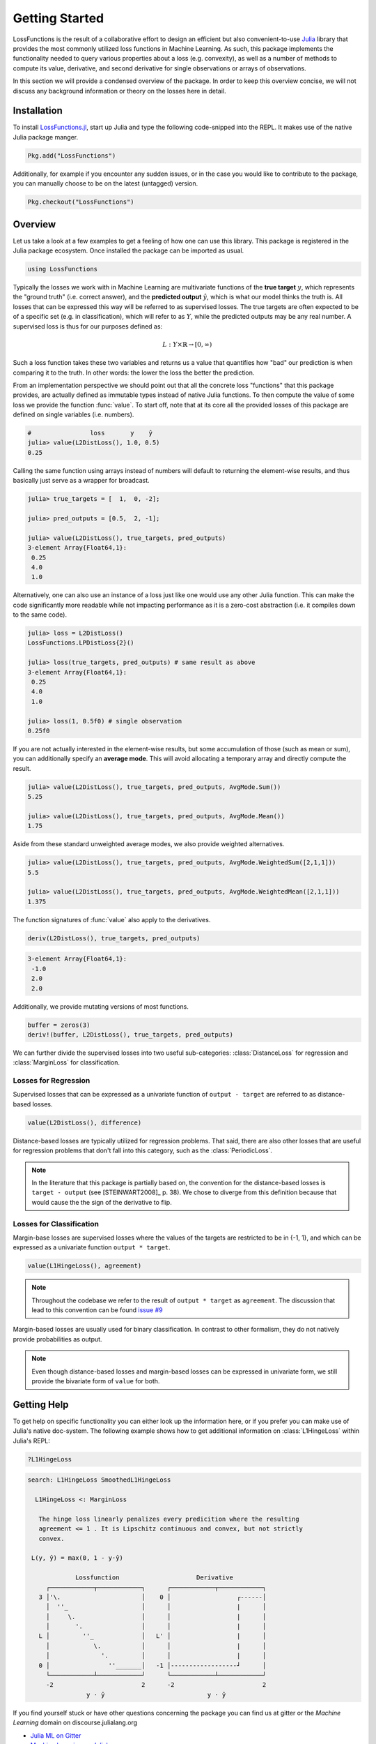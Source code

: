 Getting Started
================

LossFunctions is the result of a collaborative effort to design
an efficient but also convenient-to-use `Julia
<http://julialang.org/>`_ library that provides the most commonly
utilized loss functions in Machine Learning. As such, this
package implements the functionality needed to query various
properties about a loss (e.g. convexity), as well as a number of
methods to compute its value, derivative, and second derivative
for single observations or arrays of observations.

In this section we will provide a condensed overview of the
package. In order to keep this overview concise, we will not
discuss any background information or theory on the losses here
in detail.

Installation
--------------

To install `LossFunctions.jl
<https://github.com/JuliaML/LossFunctions.jl>`_, start up Julia
and type the following code-snipped into the REPL. It makes use
of the native Julia package manger.

.. code-block:: julia

   Pkg.add("LossFunctions")

Additionally, for example if you encounter any sudden issues,
or in the case you would like to contribute to the package,
you can manually choose to be on the latest (untagged) version.

.. code-block:: julia

   Pkg.checkout("LossFunctions")

Overview
------------

Let us take a look at a few examples to get a feeling of how one
can use this library. This package is registered in the Julia
package ecosystem. Once installed the package can be imported
as usual.

.. code-block:: julia

   using LossFunctions

Typically the losses we work with in Machine Learning are
multivariate functions of the **true target** :math:`y`, which
represents the "ground truth" (i.e. correct answer), and the
**predicted output** :math:`\hat{y}`, which is what our model
thinks the truth is. All losses that can be expressed this way
will be referred to as supervised losses. The true targets are
often expected to be of a specific set (e.g. in classification),
which will refer to as :math:`Y`, while the predicted outputs may
be any real number. A supervised loss is thus for our purposes
defined as:

.. math::

   L : Y \times \mathbb{R} \rightarrow [0,\infty)

Such a loss function takes these two variables and returns us a
value that quantifies how "bad" our prediction is when comparing
it to the truth. In other words: the lower the loss the better
the prediction.

From an implementation perspective we should point out that all
the concrete loss "functions" that this package provides, are
actually defined as immutable types instead of native Julia
functions. To then compute the value of some loss we provide the
function :func:`value`. To start off, note that at its core all
the provided losses of this package are defined on single
variables (i.e. numbers).

.. code-block:: jlcon

   #                loss       y    ŷ
   julia> value(L2DistLoss(), 1.0, 0.5)
   0.25

Calling the same function using arrays instead of numbers will
default to returning the element-wise results, and thus basically
just serve as a wrapper for broadcast.

.. code-block:: jlcon

   julia> true_targets = [  1,  0, -2];

   julia> pred_outputs = [0.5,  2, -1];

   julia> value(L2DistLoss(), true_targets, pred_outputs)
   3-element Array{Float64,1}:
    0.25
    4.0
    1.0

Alternatively, one can also use an instance of a loss just like
one would use any other Julia function. This can make the code
significantly more readable while not impacting performance as it
is a zero-cost abstraction (i.e. it compiles down to the same
code).

.. code-block:: jlcon

   julia> loss = L2DistLoss()
   LossFunctions.LPDistLoss{2}()

   julia> loss(true_targets, pred_outputs) # same result as above
   3-element Array{Float64,1}:
    0.25
    4.0
    1.0

   julia> loss(1, 0.5f0) # single observation
   0.25f0

If you are not actually interested in the element-wise results,
but some accumulation of those (such as mean or sum), you can
additionally specify an **average mode**. This will avoid
allocating a temporary array and directly compute the result.

.. code-block:: jlcon

   julia> value(L2DistLoss(), true_targets, pred_outputs, AvgMode.Sum())
   5.25

   julia> value(L2DistLoss(), true_targets, pred_outputs, AvgMode.Mean())
   1.75

Aside from these standard unweighted average modes, we also
provide weighted alternatives.

.. code-block:: jlcon

   julia> value(L2DistLoss(), true_targets, pred_outputs, AvgMode.WeightedSum([2,1,1]))
   5.5

   julia> value(L2DistLoss(), true_targets, pred_outputs, AvgMode.WeightedMean([2,1,1]))
   1.375

The function signatures of :func:`value` also apply to the derivatives.

.. code-block:: julia

    deriv(L2DistLoss(), true_targets, pred_outputs)

.. code-block:: none

    3-element Array{Float64,1}:
     -1.0
     2.0
     2.0

Additionally, we provide mutating versions of most functions.

.. code-block:: julia

    buffer = zeros(3)
    deriv!(buffer, L2DistLoss(), true_targets, pred_outputs)



We can further divide the supervised losses into two useful
sub-categories: :class:`DistanceLoss` for regression and
:class:`MarginLoss` for classification.

Losses for Regression
~~~~~~~~~~~~~~~~~~~~~~

Supervised losses that can be expressed as a univariate function
of ``output - target`` are referred to as distance-based losses.

.. code-block:: julia

    value(L2DistLoss(), difference)

Distance-based losses are typically utilized for regression problems.
That said, there are also other losses that are useful for
regression problems that don't fall into this category, such as
the :class:`PeriodicLoss`.

.. note::

    In the literature that this package is partially based on,
    the convention for the distance-based losses is ``target - output``
    (see [STEINWART2008]_ p. 38).
    We chose to diverge from this definition because that would
    cause the the sign of the derivative to flip.

Losses for Classification
~~~~~~~~~~~~~~~~~~~~~~~~~~

Margin-base losses are supervised losses where the values of
the targets are restricted to be in {-1, 1}, and which can be
expressed as a univariate function ``output * target``.

.. code-block:: julia

    value(L1HingeLoss(), agreement)

.. note::

    Throughout the codebase we refer to the result of
    ``output * target`` as ``agreement``.
    The discussion that lead to this convention can be found
    `issue #9 <https://github.com/JuliaML/LossFunctions.jl/issues/9#issuecomment-190321549>`_

Margin-based losses are usually used for binary classification.
In contrast to other formalism, they do not natively provide
probabilities as output.

.. note::

    Even though distance-based losses and margin-based losses
    can be expressed in univariate form, we still provide the
    bivariate form of ``value`` for both.


Getting Help
-------------

To get help on specific functionality you can either look up the
information here, or if you prefer you can make use of Julia's
native doc-system.
The following example shows how to get additional information
on :class:`L1HingeLoss` within Julia's REPL:

.. code-block:: julia

    ?L1HingeLoss

.. code-block:: none

   search: L1HingeLoss SmoothedL1HingeLoss

     L1HingeLoss <: MarginLoss

      The hinge loss linearly penalizes every predicition where the resulting
      agreement <= 1 . It is Lipschitz continuous and convex, but not strictly
      convex.

    L(y, ŷ) = max(0, 1 - y⋅ŷ)

                Lossfunction                     Derivative
        ┌────────────┬────────────┐      ┌────────────┬────────────┐
      3 │'\.                      │    0 │                  ┌------│
        │  ''_                    │      │                  |      │
        │     \.                  │      │                  |      │
        │       '.                │      │                  |      │
      L │         ''_             │   L' │                  |      │
        │            \.           │      │                  |      │
        │              '.         │      │                  |      │
      0 │                ''_______│   -1 │------------------┘      │
        └────────────┴────────────┘      └────────────┴────────────┘
        -2                        2      -2                        2
                   y ⋅ ŷ                            y ⋅ ŷ


If you find yourself stuck or have other questions concerning the
package you can find us at gitter or the *Machine Learning*
domain on discourse.julialang.org

- `Julia ML on Gitter <https://gitter.im/JuliaML/chat>`_

- `Machine Learning on Julialang <https://discourse.julialang.org/c/domain/ML>`_

If you encounter a bug or would like to participate in the
further development of this package come find us on Github.

- `JuliaML/LossFunctions.jl <https://github.com/JuliaML/LossFunctions.jl>`_

